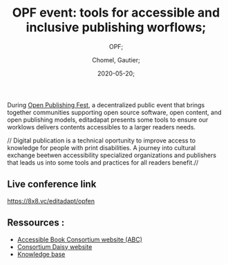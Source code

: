 
#+title: OPF event: tools for accessible and inclusive publishing worflows;
#+subtitle: OPF;
#+language: en;
#+date: 2020-05-20;
#+tags[]: OPF;
#+draft: false;
#+author: Chomel, Gautier;

During [[https://openpublishingfest.org/][Open Publishing Fest]], a decentralized public event that brings together communities supporting open source software, open content, and open publishing models, editadapat presents some tools to ensure our worklows delivers contents accessibles to a larger readers needs. 

  // Digital publication is a technical oportunity to improve access to knowledge for people with print disabilities. A journey into cultural exchange beetwen accessibility specialized organizations and publishers that leads us into some tools and practices for all readers benefit.//

** Live conference link 
[[https://8x8.vc/editadapt/opfen]]

** Ressources : 
- [[https://www.accessiblebooksconsortium.org/portal/en/index.html][Accessible Book Consortium website (ABC)]]
- [[https://daisy.org][Consortium Daisy website]]
- [[https://kb.daisy.org][Knowledge base]]